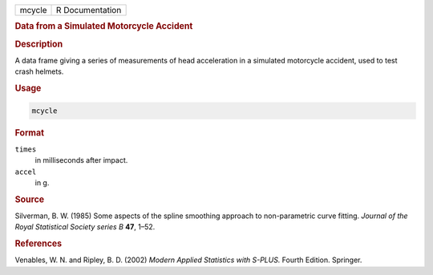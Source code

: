 .. container::

   ====== ===============
   mcycle R Documentation
   ====== ===============

   .. rubric:: Data from a Simulated Motorcycle Accident
      :name: mcycle

   .. rubric:: Description
      :name: description

   A data frame giving a series of measurements of head acceleration in
   a simulated motorcycle accident, used to test crash helmets.

   .. rubric:: Usage
      :name: usage

   .. code:: R

      mcycle

   .. rubric:: Format
      :name: format

   ``times``
      in milliseconds after impact.

   ``accel``
      in g.

   .. rubric:: Source
      :name: source

   Silverman, B. W. (1985) Some aspects of the spline smoothing approach
   to non-parametric curve fitting. *Journal of the Royal Statistical
   Society series B* **47**, 1–52.

   .. rubric:: References
      :name: references

   Venables, W. N. and Ripley, B. D. (2002) *Modern Applied Statistics
   with S-PLUS.* Fourth Edition. Springer.
